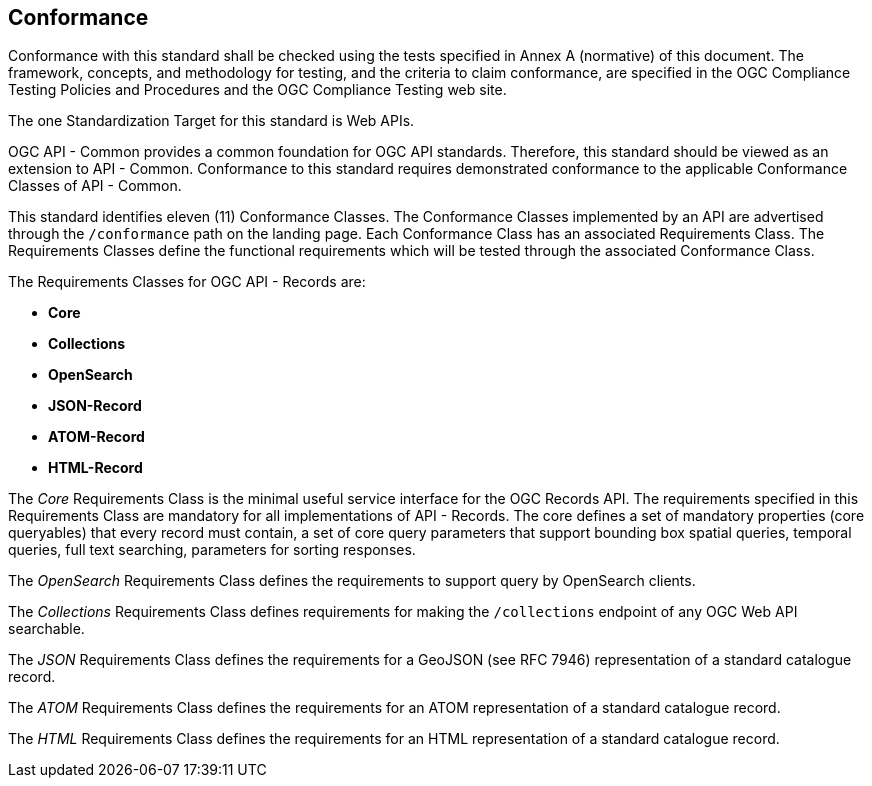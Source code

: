 == Conformance

Conformance with this standard shall be checked using the tests specified in Annex A (normative) of this document. The framework, concepts, and methodology for testing, and the criteria to claim conformance, are specified in the OGC Compliance Testing Policies and Procedures and the OGC Compliance Testing web site.

The one Standardization Target for this standard is Web APIs.

OGC API - Common provides a common foundation for OGC API standards. Therefore, this standard should be viewed as an extension to API - Common. Conformance to this standard requires demonstrated conformance to the applicable Conformance Classes of API - Common. 

This standard identifies eleven (11) Conformance Classes. The Conformance Classes implemented by an API are advertised through the `/conformance` path on the landing page. Each Conformance Class has an associated Requirements Class. The Requirements Classes define the functional requirements which will be tested through the associated Conformance Class.

The Requirements Classes for OGC API - Records are:

* *Core*
* *Collections*
* *OpenSearch*
* *JSON-Record*
* *ATOM-Record*
* *HTML-Record*

// P.A.V.
// Core includes: the parameters  -> bbox [bbox_crs], time, limit, offset, 
//                core queryables -> id(m), title(m), description(m),
//                                   keywords(m), extent(o), modified(o),
//                                   publisher(o), themes(o), license(o),
//                                   rights(o), links(o)
// Question: Should CQL be part of the core?
The _Core_ Requirements Class is the minimal useful service interface for the OGC Records API. The requirements specified in this Requirements Class are mandatory for all implementations of API - Records.  The core defines a set of mandatory properties (core queryables) that every record must contain, a set of core query parameters that support bounding box spatial queries, temporal queries, full text searching, parameters for sorting responses.

The _OpenSearch_ Requirements Class defines the requirements to support query by OpenSearch clients.

// P.A.V.
// This requirements class makes the /collections end point of a service
// queryable using the OAPIR core queryables and query API.
// If a servers wants to make its /collections end point queryable it has
// to do the following:
// 1. Add the approriate conformance URIs to is /conformance document.  There
//    may be more than one depending on the level of query capability offered
//
//    http://www.opengis.net/spec/ocgapi-records-1/1.0/queryable-collections
//    http://www.opengis.net/spec/ocgapi-records-1/1.0/cql-queryable-collections
//
// 2. Add the mandatory core queryables as keys in the collection object
//    if those keys are not already there
//
// 3. Add zero or more optional core queryables to the collection object
//
// 4. Implement the query parameters of the /collection end-point (core+).
//
// 5. The response is exactly what it would be if you fetched the /collections
//    resource but the only collections listed would be the ones that satisfy
//    the query predicates
The _Collections_ Requirements Class defines requirements for making the 
`/collections` endpoint of any OGC Web API searchable.

The _JSON_ Requirements Class defines the requirements for a GeoJSON (see RFC 7946) representation of a standard catalogue record.

The _ATOM_ Requirements Class defines the requirements for an ATOM representation of a standard catalogue record.

The _HTML_ Requirements Class defines the requirements for an HTML representation of a standard catalogue record.
